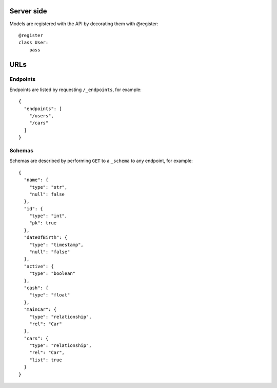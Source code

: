 Server side
===========

Models are registered with the API by decorating them with @register::

    @register
    class User:
        pass

URLs
====

Endpoints
---------

Endpoints are listed by requesting ``/_endpoints``, for example::

    {
      "endpoints": [
        "/users",
        "/cars"
      ]
    }

Schemas
-------

Schemas are described by performing ``GET`` to a ``_schema`` to any endpoint,
for example::

    {
      "name": {
        "type": "str",
        "null": false
      },
      "id": {
        "type": "int",
        "pk": true
      },
      "dateOfBirth": {
        "type": "timestamp",
        "null": "false"
      },
      "active": {
        "type": "boolean"
      },
      "cash": {
        "type": "float"
      },
      "mainCar": {
        "type": "relationship",
        "rel": "Car"
      },
      "cars": {
        "type": "relationship",
        "rel": "Car",
        "list": true
      }
    }
